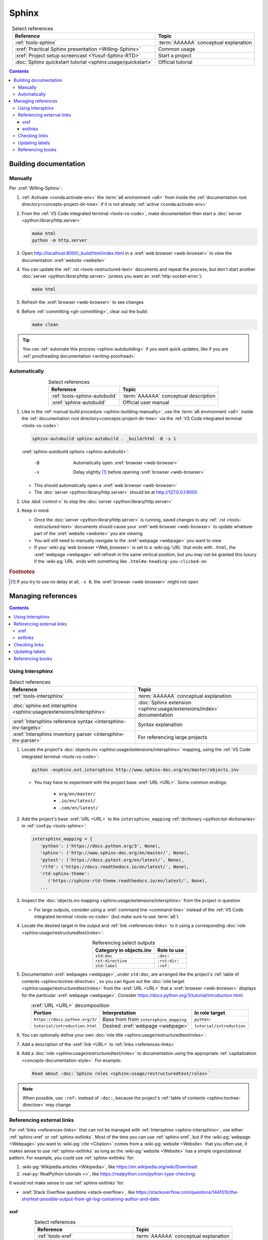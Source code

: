 .. 0.3.0

.. _sphinx-procedures:


######
Sphinx
######

.. csv-table:: Select references
   :header: Reference, Topic
   :align: center

   :ref:`tools-sphinx`, :term:`AAAAAA` conceptual explanation
   :xref:`Practical Sphinx presentation <Willing-Sphinx>`, Common usage
   :xref:`Project setup screencast <Yusuf-Sphinx-RTD>`, Start a project
   :doc:`Sphinx quickstart tutorial <sphinx:usage/quickstart>`, "Official
   tutorial"

.. contents:: Contents
   :local:

.. _sphinx-building-documentation:


**********************
Building documentation
**********************

.. _sphinx-building-manually:

Manually
========

Per :xref:`Willing-Sphinx`:

#. :ref:`Activate <conda:activate-env>` the :term:`a6 environment <a6>` from
   inside the :ref:`documentation root directory<concepts-project-dir-tree>` if
   it is not already :ref:`active <conda:activate-env>`
#. From the :ref:`VS Code integrated terminal <tools-vs-code>`, make
   documentation then start a :doc:`server <python:library/http.server>`

   .. code-block:: bash

      make html
      python -m http.server

#. Open http://localhost:8000/_build/html/index.html in a
   :xref:`web browser <web-browser>` to view the documentation
   :xref:`website <website>`
#. You can update the :ref:`.rst <tools-restructured-text>` documents and
   repeat the process, but don't start another
   :doc:`server <python:library/http.server>` (unless you want an
   :xref:`http-socket-error`):

   .. code-block:: bash

      make html

#. Refresh the :xref:`browser <web-browser>` to see changes
#. Before :ref:`committing <git-committing>`, clear out the build:

   .. code-block:: bash

      make clean

.. tip::

   You can :ref:`automate this process <sphinx-autobuilding>` if you want quick
   updates, like if you are
   :ref:`proofreading documentation <writing-proofread>`

.. _sphinx-autobuilding:

Automatically
=============

.. csv-table:: Select references
   :header: Reference, Topic
   :align: center

   :ref:`tools-sphinx-autobuild`, :term:`AAAAAA` conceptual description
   :xref:`sphinx-autobuild`, Official user manual

#. Like in the :ref:`manual build procedure <sphinx-building-manually>`,
   use the :term:`a6 environment <a6>` inside the
   :ref:`documentation root directory<concepts-project-dir-tree>` via the
   :ref:`VS Code integrated terminal <tools-vs-code>`:

   .. code-block:: bash

      sphinx-autobuild sphinx-autobuild . _build/html -B -s 1

   :xref:`sphinx-autobuild options <sphinx-autobuild>`:

      -B    Automatically open :xref:`browser <web-browser>`
      -s    Delay slightly [#]_ before opening :xref:`browser <web-browser>`

   * This should automatically open a :xref:`web browser <web-browser>`
   * The :doc:`server <python:library/http.server>` should be at
     http://127.0.0.1:8000

#. Use :kbd:`control-c` to stop the :doc:`server <python:library/http.server>`
#. Keep in mind:

   * Once the :doc:`server <python:library/http.server>` is running, saved
     changes to any :ref:`.rst <tools-restructured-text>` documents should
     cause your :xref:`web browser <web-browser>` to update whatever part of
     the :xref:`website <website>` you are viewing
   * You will still need to manually navigate to the :xref:`webpage <webpage>`
     you want to view
   * If your :wiki-pg:`web browser <Web_browser>` is set to a :wiki-pg:`URL`
     that ends with ``.html``, the :xref:`webpage <webpage>` will refresh in
     the same vertical position, but you may not be granted this luxury if the
     :wiki-pg:`URL` ends with something like ``.html#a-heading-you-clicked-on``

.. rubric:: Footnotes

.. [#] If you try to use no delay at all, ``-s 0``, the
   :xref:`browser <web-browser>` might not open

.. _sphinx-managing-references:


*******************
Managing references
*******************

.. contents:: Contents
   :local:

.. _sphinx-intersphinx:

Using Intersphinx
=================

.. csv-table:: Select references
   :header: Reference, Topic
   :align: center

   :ref:`tools-intersphinx`, :term:`AAAAAA` conceptual explanation
   :doc:`sphinx.ext.intersphinx <sphinx:usage/extensions/intersphinx>`, "
   :doc:`Sphinx extension <sphinx:usage/extensions/index>` documentation"
   :xref:`Intersphinx reference syntax <intersphinx-inv-targets>`, "Syntax
   explanation"
   :xref:`Intersphinx inventory parser <intersphinx-inv-parser>`, "For
   referencing large projects"

#. Locate the project's
   :doc:`objects.inv <sphinx:usage/extensions/intersphinx>`
   mapping, using the :ref:`VS Code integrated terminal <tools-vs-code>`:

   .. code-block:: bash

      python -msphinx.ext.intersphinx http://www.sphinx-doc.org/en/master/objects.inv

   * You may have to experiment with the project base :xref:`URL <URL>`. Some
     common endings:

      * ``org/en/master/``
      * ``.io/en/latest/``
      * ``.com/en/latest/``

#. Add the project's base :xref:`URL <URL>` to the ``intersphinx_mapping``
   :ref:`dictionary <python:tut-dictionaries>` in
   :ref:`conf.py <tools-sphinx>`:

   .. code-block:: python

      intersphinx_mapping = {
         'python': ('https://docs.python.org/3', None),
         'sphinx': ('http://www.sphinx-doc.org/en/master/', None),
         'pytest': ('https://docs.pytest.org/en/latest/', None),
         'rtfd': ('https://docs.readthedocs.io/en/latest/', None),
         'rtd-sphinx-theme':
            ('https://sphinx-rtd-theme.readthedocs.io/en/latest/', None),
         ...

#. Inspect the :doc:`objects.inv mapping <sphinx:usage/extensions/intersphinx>`
   from the project in question

   * For large outputs, consider using a :xref:`command line <command-line>`
     instead of the :ref:`VS Code integrated terminal <tools-vs-code>` (but
     make sure to use :term:`a6`)

#. Locate the desired target in the output and :ref:`link <references-links>`
   to it using a corresponding
   :doc:`role <sphinx:usage/restructuredtext/roles>`:

   .. csv-table:: Referencing select outputs
      :header: Category in objects.inv, Role to use
      :align: center

      ``std:doc``, ``:doc:``
      ``rst:directive``, ``:rst:dir:``
      ``std:label``, ``:ref:``

#. Documentation :xref:`webpages <webpage>`, under ``std:doc``, are arranged
   like the project's :ref:`table of contents <sphinx:toctree-directive>`, so
   you can figure out the
   :doc:`role target <sphinx:usage/restructuredtext/roles>` from
   the :xref:`URL <URL>` that a :xref:`browser <web-browser>` displays for the
   particular :xref:`webpage <webpage>`. Consider
   https://docs.python.org/3/tutorial/introduction.html:

   .. csv-table:: :xref:`URL <URL>` decomposition
      :header: Portion, Interpretation, In role target
      :align: center

      ``https://docs.python.org/3/``, Base from from ``intersphinx_mapping``,"
      ``python:``"
      ``tutorial/introduction.html``, Desired :xref:`webpage <webpage>`, "
      ``tutorial/introduction``"

#. You can optionally define your own
   :doc:`role title <sphinx:usage/restructuredtext/roles>`:

   .. code-block:: rest
      :caption: :doc:`python:tutorial/introduction`

      :doc:`python:tutorial/introduction`

   .. code-block:: rest
      :caption: :doc:`A most beauteous tutorial <python:tutorial/introduction>`

      :doc:`A most beauteous tutorial <python:tutorial/introduction>`

#. Add a description of the :xref:`link <URL>` to
   :ref:`links <references-links>`
#. Add a :doc:`role <sphinx:usage/restructuredtext/roles>` to
   documentation using the appropriate
   :ref:`capitalization <concepts-documentation-style>`. For example:

   .. code-block:: rest

      Read about :doc:`Sphinx roles <sphinx:usage/restructuredtext/roles>`

.. note::

   When possible, use ``:ref:`` instead of ``:doc:``, because the project's
   :ref:`table of contents <sphinx:toctree-directive>` may change

.. seealso::

   :xref:`intersphinx-numpy-matplotlib` has instructions for referencing
   :doc:`NumPy <numpy:about>` and :doc:`Matplotlib <matplotlib:index>`, though
   standard procedures from above are usually sufficient for :term:`AAAAAA`
   documentation

.. _sphinx-reference-urls:

Referencing external links
==========================

For :ref:`links <references-links>` that can not be managed with
:ref:`Intersphinx <sphinx-intersphinx>`, use either :ref:`sphinx-xref` or
:ref:`sphinx-extlinks`. Most of the time you can use :ref:`sphinx-xref`, but if
the :wiki-pg:`webpage <Webpage>` you want to :wiki-pg:`cite <Citation>` comes
from a :wiki-pg:`website <Website>` that you often use, it makes sense to use
:ref:`sphinx-extlinks` as long as the :wiki-pg:`website <Website>` has a simple
organizational pattern. For example, you could use :ref:`sphinx-extlinks` for:

#. :wiki-pg:`Wikipedia articles <Wikipedia>`, like
   https://en.wikipedia.org/wiki/Download:

   .. code-block:: rest
      :caption: Efficient :doc:`role <sphinx:usage/restructuredtext/roles>`

      :wiki-pg:`Download`

#. :real-py:`RealPython tutorials <>`, like
   https://realpython.com/python-type-checking:

   .. code-block:: rest
      :caption: Efficient :doc:`role <sphinx:usage/restructuredtext/roles>`

      :real-py:`python-type-checking`

It would not make sense to use :ref:`sphinx-extlinks` for:

* :xref:`Stack Overflow questions <stack-overflow>`, like
  https://stackoverflow.com/questions/1441010/the-shortest-possible-output-from-git-log-containing-author-and-date:

  .. code-block:: rest
     :caption: Inefficient :doc:`role <sphinx:usage/restructuredtext/roles>`

     :stack-overflow:`1441010/the-shortest-possible-output-from-git-log-containing-author-and-date`

.. _sphinx-xref:

xref
----

.. csv-table:: Select references
   :header: Reference, Topic
   :align: center

   :ref:`tools-xref`, :term:`AAAAAA` conceptual explanation
   :xref:`Sphinx xref extension <xref-ext>`, User manual

#. Add your :xref:`URL <URL>` to :doc:`conf.py <sphinx:usage/configuration>`:

   * If the :ref:`link <references-links>` has a common base
     :xref:`URL <URL>`, like in a :xref:`YouTube video <YouTube>`, first add
     the base to the :xref:`URL <URL>` mapping
     :ref:`dictionary <python:tut-dictionaries>`:

     .. code-block:: python

        # Base urls used by xrefs extension
        url = {
           'GitHub': 'https://github.com/',
           'YT vid': 'https://www.youtube.com/watch?v=',  # Video
           ...

   * Put your (potentially decomposed) :xref:`URL <URL>` in the ``xref_links``
     mapping :ref:`dictionary <python:tut-dictionaries>` below the delimiter
     :ref:`comment <python:comments>`

     .. code-block:: python

        xref_links = {
           'Python': ('Python', 'https://www.python.org'),
           'xref-ext': ("Michael Jones' sphinx-xref repository",
                       url['GitHub'] + 'michaeljones/sphinx-xref'),
           ...
           'AAAAAA-nbs': ("Jupyter Notebook viewer for AAAAAA", 'https://nbviewer.'
                          'jupyter.org/github/alnoki/AAAAAA/tree/master/nbs/'),
           # New links below, sorted links above
           'doc8-newline-issue':
               ("Doc8 newline issue fix", url['GitHub'] + 'vscode-restructuredtext/'
               'vscode-restructuredtext/issues/84'),
           }

#. Add a :doc:`link role <sphinx:usage/restructuredtext/roles>` to
   :ref:`.rst <tools-restructured-text>` documentation using the appropriate
   :ref:`capitalization <concepts-documentation-style>` and an optional
   :doc:`role title <sphinx:usage/restructuredtext/roles>`:

   .. code-block:: rest
      :caption: :xref:`xref-ext`

      :xref:`xref-ext`

   .. code-block:: rest
      :caption: :xref:`xref extension <xref-ext>`

      :xref:`xref extension <xref-ext>`

#. Add a description of the :xref:`URL <URL>` to
   :ref:`links <references-links>`

   * After this step, the :xref:`URL <URL>` can be moved above the delimiter
     :ref:`comment <python:comments>` in
     :doc:`conf.py <sphinx:usage/configuration>`

.. admonition:: Optimality considerations

   * As long as :xref:`URLs <URL>` aren't put above the delimiter
     :ref:`comment <python:comments>` until after they are put
     into :ref:`links <references-links>`, :xref:`URLs <URL>` can be sorted in
     **reasonably sized** batches
   * If you put a :ref:`link <references-links>` in
     :ref:`.rst <tools-restructured-text>` documentation and in
     :ref:`links <references-links>` first, you can bypass the delimiter
     :ref:`comment <python:comments>` altogether when
     adding to :ref:`conf.py <tools-sphinx>`

.. _sphinx-extlinks:

extlinks
--------

.. csv-table:: Select references
   :header: Reference, Topic
   :align: center

   :ref:`tools-extlinks`, :term:`AAAAAA` conceptual explanation
   :doc:`extlinks <sphinx:usage/extensions/extlinks>`, Official documentation
   :ref:`Using a references extension <sublime-with-sphinx:use the external links extension>`, "
   Related configuration and usage"

#. Usage is nearly identical to that of :ref:`sphinx-xref`, but instead add
   your base :wiki-pg:`URL` to ``extlinks``
#. After you have added the base :wiki-pg:`URL`, you will then have access to
   a new custom :doc:`role <sphinx:usage/restructuredtext/roles>`:

   .. code-block:: rest
      :caption: Yields :wiki-pg:`Internet`

      :wiki-pg:`Internet`

   .. code-block:: rest
      :caption: Yields :wiki-pg:`download <Download>`

      :wiki-pg:`download <Download>`

   .. note::

      The :ref:`link checker <sphinx-checking-links>` is particular about
      capitalization for :wiki-pg:`Wikipedia`, so make sure to use
      the exact :wiki-pg:`string <String_(computer_science)>` from the end of
      the :wiki-pg:`URL`: ``Download``, not ``download``

#. For most :wiki-pg:`websites <Website>` other than :wiki-pg:`Wikipedia`, you
   will want to add in a
   :doc:`role title <sphinx:usage/restructuredtext/roles>`:

   .. code-block:: rest
      :caption: Yields :real-py:`python-type-checking`

      :real-py:`python-type-checking`

   .. code-block:: rest
      :caption: Yields :real-py:`type checking guide <python-type-checking>`

      :real-py:`type checking guide <python-type-checking>`

.. tip::

   Although you could use :ref:`sphinx-extlinks` to create a :wiki-pg:`URL`
   that is not actually associated with a :wiki-pg:`webpage <Webpage>`, the
   :ref:`link checking procedure <sphinx-checking-links>` will identify such
   errors

.. _sphinx-checking-links:

Checking links
==============

Per :xref:`Willing-Sphinx`:

#. :ref:`End the active autobuild <sphinx-autobuilding>`
   (which should leave ghost content at its particular :xref:`URL <URL>`),
   then :ref:`serve a manual build <sphinx-building-manually>` for this,
   since each process has an associated :xref:`URL <URL>` that must be
   checked
#. With a :ref:`manual build server running <sphinx-building-manually>`, use
   the :ref:`VS Code integrated terminal <tools-vs-code>`:

   .. code-block:: bash

      make linkcheck

.. _sphinx-update-labels:

Updating labels
===============

#. With an :ref:`active build running <sphinx-building-documentation>`, open
   the :ref:`VS Code integrated terminal <tools-vs-code>` from inside the
   :ref:`documentation root directory <concepts-project-dir-tree>`
#. Use :ref:`intersphinx <sphinx-intersphinx>` on ``_build/html/objects.inv``
   to inspect inspect :ref:`labels <sphinx:ref-role>` for :term:`AAAAAA`
#. Verify the proper :ref:`label style <concepts-documentation-style>`
#. Update any :ref:`labels <sphinx:ref-role>` via the
   :ref:`VS code command palette <tools-vs-code>`:
   :guilabel:`Search: Replace in Files`

.. _sphinx-reference-book:

Referencing books
=================

.. csv-table:: Select references
   :header: Reference, Topic
   :align: center

   :ref:`tools-bibtex`, :term:`AAAAAA` conceptual explanation
   :xref:`book`, Information source
   :xref:`bibtex`, :xref:`citation` format
   :doc:`BibTeX extension <bibtex:index>`, Converts :xref:`bibtex`
   :xref:`ottobib`, "Get :xref:`bibtex` for your
   :ref:`book <references-books>`"
   :xref:`ISBN`, Unique identifier for :ref:`books <references-books>`
   :ref:`refs.bib <concepts-documentation>`, "Collection of
   :xref:`bibtex`-style :xref:`citations <citation>`"
   :xref:`bibtex-syntax`, Syntax specifications
   :xref:`cite-multiple-authors`, Use of ``et. al``

#. Check :xref:`ottobib` for your :xref:`ISBN` and
   :xref:`copy-paste <copy-paste>` the :xref:`bibtex` option into
   :ref:`refs.bib <concepts-documentation>`
#. Verify that you added a :xref:`book entry <bibtex-syntax>` in
   :ref:`refs.bib <concepts-documentation-structure>`

   * A ``book`` :xref:`entry <bibtex-syntax>` requires at least ``author`` (or
     ``editor``), ``title``, ``publisher``, and ``year``
     :xref:`fields <bibtex-syntax>`
   * Consider
     :xref:`et. al conventions for multiple authors<cite-multiple-authors>`

#. Add a :ref:`role <sphinx:ref-role>` to :ref:`books <references-books>` via
   ``:cite:`bib-book-name```

   * Use a :ref:`heading <concepts-documentation-example>` so that
     :rst:dir:`toctree` can index the entry

   * Use a :ref:`label <concepts-documentation-style>` that starts with
     ``book-`` in :ref:`books <references-books>`, and with ``bib-`` in
     :ref:`refs.bib <concepts-documentation-structure>`

   .. code-block:: rest
      :emphasize-lines: 1, 8

      .. _book-on-managing-yourself:


      ********************
      On Managing Yourself
      ********************

      .. csv-table:: :cite:`bib-on-managing-yourself`
         :header: Page(s), Topic
         :align: center

   .. code-block:: none
      :emphasize-lines: 1

      @Book{bib-on-managing-yourself,
       author = {Clayton M. Christensen et. al},
       title = {HBR's 10 Must Reads: On Managing Yourself},
       publisher = {Harvard Business Review Press},
       year = {2010},
       address = {Boston, Massachusetts},
       isbn = {978-1-4221-5799-2}
       }

.. tip::

   The :doc:`BibTeX extension <bibtex:index>` is unreceptive to
   :doc:`role titles <sphinx:usage/restructuredtext/roles>`
